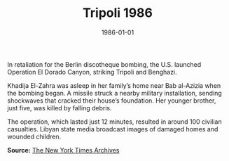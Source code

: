 #+TITLE: Tripoli 1986
#+DATE: 1986-01-01
#+HUGO_BASE_DIR: ../../
#+HUGO_SECTION: stories
#+HUGO_TAGS: Civilians
#+EXPORT_FILE_NAME: 16-51-Tripoli-1986.org
#+LOCATION: Libya
#+YEAR: 1986


In retaliation for the Berlin discotheque bombing, the U.S. launched Operation El Dorado Canyon, striking Tripoli and Benghazi.

Khadija El-Zahra was asleep in her family’s home near Bab al-Azizia when the bombing began. A missile struck a nearby military installation, sending shockwaves that cracked their house’s foundation. Her younger brother, just five, was killed by falling debris.

The operation, which lasted just 12 minutes, resulted in around 100 civilian casualties. Libyan state media broadcast images of damaged homes and wounded children.

**Source:** [[https://www.nytimes.com/1986/04/16/world/us-strikes-libya.html][The New York Times Archives]]

